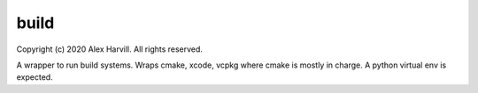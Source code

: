 build
-----
.. image:: https://img.shields.io/badge/License-Apache%202.0-blue.svg
   :alt: License Apache-2.0
   :target: https://opensource.org/licenses/Apache-2.0
.. image:: https://img.shields.io/badge/Maintained-yes-green.svg
   :alt: Maintained Yes
   :target: https://github.com/alexharvill/build/graphs/commit-activity

Copyright (c) 2020 Alex Harvill.  All rights reserved.

A wrapper to run build systems.  Wraps cmake, xcode, vcpkg where cmake is mostly in charge.  A python virtual env is expected.
